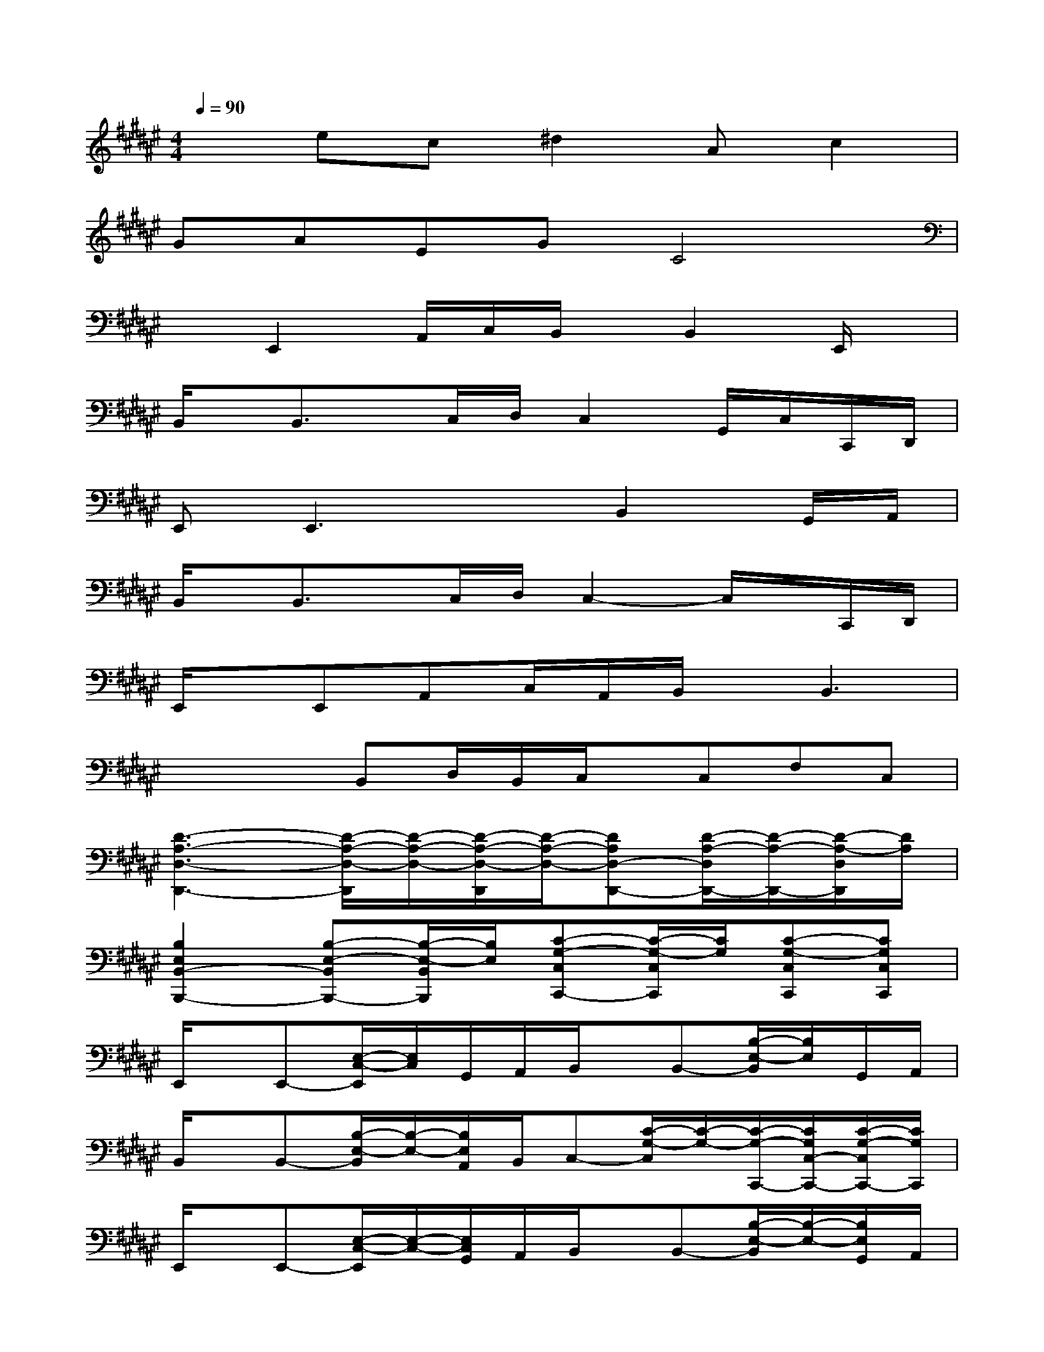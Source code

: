 X:1
T:
M:4/4
L:1/8
Q:1/4=90
K:F#%6sharps
V:1
xec^d2Ac2|
GAEGC4|
xE,,2A,,/2C,/2B,,/2x/2B,,2E,,/2x/2|
B,,/2x/2B,,3/2x/2C,/2D,/2C,2G,,/2C,/2C,,/2D,,/2|
E,,2<E,,2xB,,2G,,/2A,,/2|
B,,/2x/2B,,3/2x/2C,/2D,/2C,2-C,/2x/2C,,/2D,,/2|
E,,/2x/2E,,A,,C,/2A,,/2B,,/2x/2B,,3|
xxB,,D,/2B,,/2C,/2x/2C,F,C,|
[D3-A,3-D,3-D,,3-][D/2-A,/2-D,/2-D,,/2][D/2-A,/2-D,/2-][D/2-A,/2-D,/2-D,,/2][D/2-A,/2-D,/2-][DA,D,-D,,-][D/2-A,/2-D,/2D,,/2-][D/2-A,/2-D,,/2-][D/2-A,/2-D,/2D,,/2][D/2A,/2]|
[B,2E,2B,,2-B,,,2-][B,-E,-B,,B,,,-][B,/2-E,/2-B,,/2B,,,/2][B,/2E,/2][C-G,-C,C,,-][C/2-G,/2-C,/2C,,/2][C/2G,/2][C-G,-C,C,,][CG,C,C,,]|
E,,/2x/2E,,-[E,/2-C,/2-E,,/2][E,/2C,/2]G,,/2A,,/2B,,/2x/2B,,-[B,/2-E,/2-B,,/2][B,/2E,/2]G,,/2A,,/2|
B,,/2x/2B,,-[B,/2-E,/2-B,,/2][B,/2-E,/2-][B,/2E,/2A,,/2]B,,/2C,-[C/2-G,/2-C,/2][C/2-G,/2-][C/2-G,/2-C,,/2-][C/2G,/2C,/2-C,,/2-][C/2-G,/2-C,/2C,,/2-][C/2G,/2C,,/2]|
E,,/2x/2E,,-[E,/2-C,/2-E,,/2][E,/2-C,/2-][E,/2C,/2G,,/2]A,,/2B,,/2x/2B,,-[B,/2-E,/2-B,,/2][B,/2-E,/2-][B,/2E,/2G,,/2]A,,/2|
B,,/2x/2B,,-[B,/2-E,/2-B,,/2][B,/2-E,/2-][B,/2E,/2A,,/2]B,,/2C,-[C/2-G,/2-C,/2][C/2-G,/2-][C/2-G,/2-C,,/2-][C/2-G,/2-C,/2C,,/2][C/2G,/2C,,/2-]C,,/2|
[D,2A,,2D,,2]F,,2E,,/2x/2E,,-[E,/2-C,/2-E,,/2][E,/2-C,/2-][E,/2C,/2G,,/2]A,,/2|
B,,/2x/2B,,-[B,/2-E,/2-B,,/2][B,/2-E,/2-][B,/2E,/2A,,/2]B,,/2C,/2x/2C,-[C/2-G,/2-C,/2][C/2G,/2-][G,/2C,/2]x/2